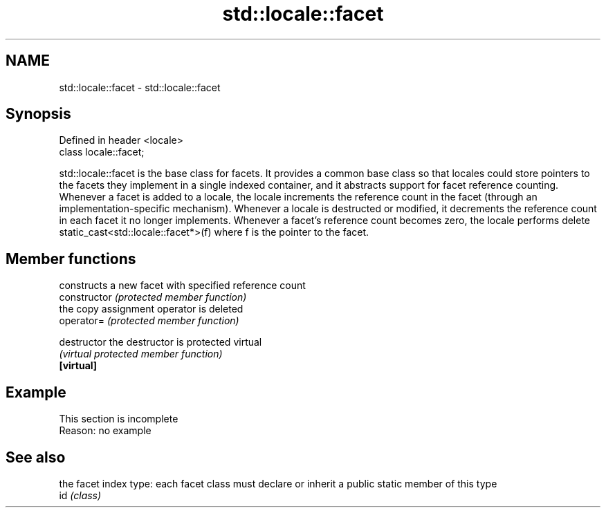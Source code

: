 .TH std::locale::facet 3 "2020.03.24" "http://cppreference.com" "C++ Standard Libary"
.SH NAME
std::locale::facet \- std::locale::facet

.SH Synopsis

  Defined in header <locale>
  class locale::facet;

  std::locale::facet is the base class for facets. It provides a common base class so that locales could store pointers to the facets they implement in a single indexed container, and it abstracts support for facet reference counting. Whenever a facet is added to a locale, the locale increments the reference count in the facet (through an implementation-specific mechanism). Whenever a locale is destructed or modified, it decrements the reference count in each facet it no longer implements. Whenever a facet's reference count becomes zero, the locale performs delete static_cast<std::locale::facet*>(f) where f is the pointer to the facet.

.SH Member functions


                constructs a new facet with specified reference count
  constructor   \fI(protected member function)\fP
                the copy assignment operator is deleted
  operator=     \fI(protected member function)\fP

  destructor    the destructor is protected virtual
                \fI(virtual protected member function)\fP
  \fB[virtual]\fP


.SH Example


   This section is incomplete
   Reason: no example


.SH See also


     the facet index type: each facet class must declare or inherit a public static member of this type
  id \fI(class)\fP




